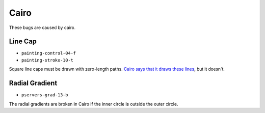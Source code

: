 =======
 Cairo
=======

These bugs are caused by cairo.


Line Cap
========

- ``painting-control-04-f``
- ``painting-stroke-10-t``

Square line caps must be drawn with zero-length paths. `Cairo says that it
draws these lines
<http://cairographics.org/documentation/pycairo/2/reference/context.html#cairo.Context.stroke>`_,
but it doesn't.


Radial Gradient
===============

- ``pservers-grad-13-b``

The radial gradients are broken in Cairo if the inner circle is outside the
outer circle.
